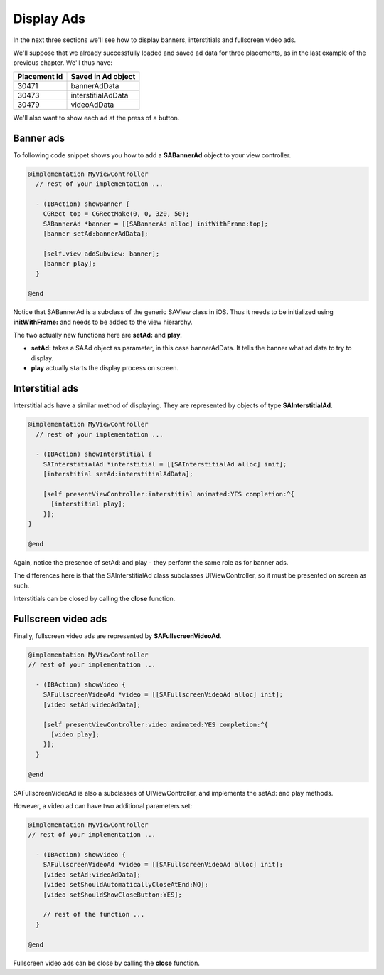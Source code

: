 Display Ads
===========

In the next three sections we'll see how to display banners, interstitials and fullscreen video ads.

We'll suppose that we already successfully loaded and saved ad data for three placements,
as in the last example of the previous chapter. We'll thus have:

============    ==================
Placement Id    Saved in Ad object
============    ==================
30471           bannerAdData
30473           interstitialAdData
30479           videoAdData
============    ==================

We'll also want to show each ad at the press of a button.

Banner ads
^^^^^^^^^^

To following code snippet shows you how to add a **SABannerAd** object to your view controller.

.. code-block:: objective-c

    @implementation MyViewController
      // rest of your implementation ...

      - (IBAction) showBanner {
        CGRect top = CGRectMake(0, 0, 320, 50);
        SABannerAd *banner = [[SABannerAd alloc] initWithFrame:top];
        [banner setAd:bannerAdData];

        [self.view addSubview: banner];
        [banner play];
      }

    @end

Notice that SABannerAd is a subclass of the generic SAView class in iOS. Thus it needs to be initialized using
**initWithFrame:** and needs to be added to the view hierarchy.

The two actually new functions here are **setAd:** and **play**.

* **setAd:** takes a SAAd object as parameter, in this case bannerAdData. It tells the banner what ad data to try to display.
* **play** actually starts the display process on screen.

Interstitial ads
^^^^^^^^^^^^^^^^

Interstitial ads have a similar method of displaying. They are represented by objects of type **SAInterstitialAd**.

.. code-block:: objective-c

    @implementation MyViewController
      // rest of your implementation ...

      - (IBAction) showInterstitial {
        SAInterstitialAd *interstitial = [[SAInterstitialAd alloc] init];
        [interstitial setAd:interstitialAdData];

        [self presentViewController:interstitial animated:YES completion:^{
          [interstitial play];
        }];
    }

    @end

Again, notice the presence of setAd: and play - they perform the same role as for banner ads.

The differences here is that the SAInterstitialAd class subclasses UIViewController, so it must be presented on screen as such.

Interstitials can be closed by calling the **close** function.

Fullscreen video ads
^^^^^^^^^^^^^^^^^^^^

Finally, fullscreen video ads are represented by **SAFullscreenVideoAd**.

.. code-block:: objective-c

    @implementation MyViewController
    // rest of your implementation ...

      - (IBAction) showVideo {
        SAFullscreenVideoAd *video = [[SAFullscreenVideoAd alloc] init];
        [video setAd:videoAdData];

        [self presentViewController:video animated:YES completion:^{
          [video play];
        }];
      }

    @end

SAFullscreenVideoAd is also a subclasses of UIViewController, and implements the setAd: and play methods.

However, a video ad can have two additional parameters set:

.. code-block:: objective-c

    @implementation MyViewController
    // rest of your implementation ...

      - (IBAction) showVideo {
        SAFullscreenVideoAd *video = [[SAFullscreenVideoAd alloc] init];
        [video setAd:videoAdData];
        [video setShouldAutomaticallyCloseAtEnd:NO];
        [video setShouldShowCloseButton:YES];

        // rest of the function ...
      }

    @end

Fullscreen video ads can be close by calling the **close** function.
